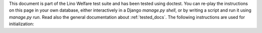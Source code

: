 This document is part of the Lino Welfare test suite and has been
tested using doctest.  You can re-play the instructions on this page
in your own database, either interactively in a Django `manage.py
shell`, or by writing a script and run it using `manage.py run`.  Read
also the general documentation about :ref:`tested_docs`.  The
following instructions are used for initialization:



